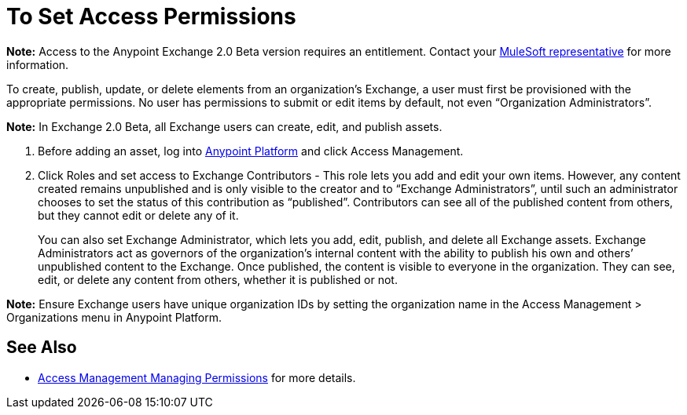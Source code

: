 = To Set Access Permissions
:keywords: access, permissions

*Note:* Access to the Anypoint Exchange 2.0 Beta version requires an entitlement. 
Contact your mailto:amit.saxena@mulesoft.com[MuleSoft representative] for more information.

To create, publish, update, or delete elements from an organization’s Exchange, a user must first be provisioned with the appropriate permissions. No user has permissions to submit or edit items by default, not even “Organization Administrators”.

*Note:* In Exchange 2.0 Beta, all Exchange users can create, edit, and publish assets.

. Before adding an asset, log into link:https://anypoint.mulesoft.com/#/signin[Anypoint Platform] 
and click Access Management. 
. Click Roles and set access to Exchange Contributors - This role lets you add and edit your own items. However, any content created remains unpublished and is only visible to the creator and to “Exchange Administrators”, until such an administrator chooses to set the status of this contribution as “published”. Contributors can see all of the published content from others, but they cannot edit or delete any of it.
+
You can also set Exchange Administrator, which lets you add, edit, publish, and delete all Exchange assets. Exchange Administrators act as governors of the organization’s internal content with the ability to publish his own and others’ unpublished content to the Exchange. Once published, the content is visible to everyone in the organization. They can see, edit, or delete any content from others, whether it is published or not.

*Note:* Ensure Exchange users have unique organization IDs by setting the organization name in the Access Management > Organizations menu in Anypoint Platform.

== See Also

* link:access-management/managing-permissions[Access Management Managing Permissions] for more details.